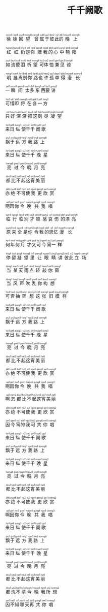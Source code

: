 #+TITLE: 千千阙歌
#+CATEGORIES[]: 歌词

#+BEGIN_EXPORT html
<ruby>
徐<rt>&nbsp;ceoi4</rt>徐<rt>&nbsp;ceoi4</rt>回<rt>&nbsp;wui4</rt>望<rt>&nbsp;mong6</rt> 曾<rt>&nbsp;cang4</rt>属<rt>&nbsp;suk6</rt>于<rt>&nbsp;jyu1</rt>彼<rt>&nbsp;bei2</rt>此<rt>&nbsp;ci2</rt>的<rt>&nbsp;dik1</rt>晚<rt>&nbsp;maan5</rt>上<rt>&nbsp;soeng6</rt>
</ruby><br><br>

<ruby>
红<rt>&nbsp;hung4</rt>红<rt>&nbsp;hung4</rt>仍<rt>&nbsp;jing4</rt>是<rt>&nbsp;si6</rt>你<rt>&nbsp;nei5</rt> 赠<rt>&nbsp;zang6</rt>我<rt>&nbsp;ngo5</rt>的<rt>&nbsp;dik1</rt>心<rt>&nbsp;sam1</rt>中<rt>&nbsp;zung1</rt>艳<rt>&nbsp;jim6</rt>阳<rt>&nbsp;joeng4</rt>
</ruby><br><br>

<ruby>
如<rt>&nbsp;jyu4</rt>流<rt>&nbsp;lau4</rt>傻<rt>&nbsp;so4</rt>泪<rt>&nbsp;leoi6</rt> 祈<rt>&nbsp;kei4</rt>望<rt>&nbsp;mong6</rt>可<rt>&nbsp;ho2</rt>体<rt>&nbsp;tai2</rt>恤<rt>&nbsp;seot1</rt>兼<rt>&nbsp;gim1</rt>见<rt>&nbsp;gin3</rt>谅<rt>&nbsp;loeng6</rt>
</ruby><br><br>

<ruby>
明<rt>&nbsp;ming4</rt>晨<rt>&nbsp;san4</rt>离<rt>&nbsp;lei4</rt>别<rt>&nbsp;bit6</rt>你<rt>&nbsp;nei5</rt> 路<rt>&nbsp;lou6</rt>也<rt>&nbsp;jaa5</rt>许<rt>&nbsp;heoi2</rt>孤<rt>&nbsp;gu1</rt>单<rt>&nbsp;daan1</rt>得<rt>&nbsp;dak1</rt>漫<rt>&nbsp;maan6</rt>长<rt>&nbsp;coeng4</rt>
</ruby><br><br>

<ruby>
一<rt>&nbsp;jat1</rt>瞬<rt>&nbsp;seon3</rt>间<rt>&nbsp;gaan3</rt> 太<rt>&nbsp;taai3</rt>多<rt>&nbsp;do1</rt>东<rt>&nbsp;dung1</rt>西<rt>&nbsp;sai1</rt>要<rt>&nbsp;jiu3</rt>讲<rt>&nbsp;gong2</rt>
</ruby><br><br>

<ruby>
可<rt>&nbsp;ho2</rt>惜<rt>&nbsp;sik1</rt>即<rt>&nbsp;zik1</rt>将<rt>&nbsp;zoeng1</rt>在<rt>&nbsp;zoi6</rt>各<rt>&nbsp;gok3</rt>一<rt>&nbsp;jat1</rt>方<rt>&nbsp;fong1</rt>
</ruby><br><br>

<ruby>
只<rt>&nbsp;zi2</rt>好<rt>&nbsp;hou2</rt>深<rt>&nbsp;sam1</rt>深<rt>&nbsp;sam1</rt>把<rt>&nbsp;baa2</rt>这<rt>&nbsp;ze5</rt>刻<rt>&nbsp;hak1</rt>尽<rt>&nbsp;zeon6</rt>凝<rt>&nbsp;jing4</rt>望<rt>&nbsp;mong6</rt>
</ruby><br><br>

<ruby>
来<rt>&nbsp;loi4</rt>日<rt>&nbsp;jat6</rt>纵<rt>&nbsp;zung3</rt>使<rt>&nbsp;si2</rt>千<rt>&nbsp;cin1</rt>千<rt>&nbsp;cin1</rt>阕<rt>&nbsp;kyut3</rt>歌<rt>&nbsp;go1</rt>
</ruby><br><br>

<ruby>
飘<rt>&nbsp;piu1</rt>于<rt>&nbsp;jyu1</rt>远<rt>&nbsp;jyun5</rt>方<rt>&nbsp;fong1</rt>我<rt>&nbsp;ngo5</rt>路<rt>&nbsp;lou6</rt>上<rt>&nbsp;soeng6</rt>
</ruby><br><br>

<ruby>
来<rt>&nbsp;loi4</rt>日<rt>&nbsp;jat6</rt>纵<rt>&nbsp;zung3</rt>使<rt>&nbsp;si2</rt>千<rt>&nbsp;cin1</rt>千<rt>&nbsp;cin1</rt>晚<rt>&nbsp;maan5</rt>星<rt>&nbsp;sing1</rt>
</ruby><br><br>

<ruby>
亮<rt>&nbsp;loeng6</rt>过<rt>&nbsp;gwo3</rt>今<rt>&nbsp;gam1</rt>晚<rt>&nbsp;maan5</rt>月<rt>&nbsp;jyut6</rt>亮<rt>&nbsp;loeng6</rt>
</ruby><br><br>

<ruby>
都<rt>&nbsp;dou1</rt>比<rt>&nbsp;bei2</rt>不<rt>&nbsp;bat1</rt>起<rt>&nbsp;hei2</rt>这<rt>&nbsp;ze5</rt>宵<rt>&nbsp;siu1</rt>美<rt>&nbsp;mei5</rt>丽<rt>&nbsp;lai6</rt>
</ruby><br><br>

<ruby>
亦<rt>&nbsp;jik6</rt>绝<rt>&nbsp;zyut6</rt>不<rt>&nbsp;bat1</rt>可<rt>&nbsp;ho2</rt>使<rt>&nbsp;si2</rt>我<rt>&nbsp;ngo5</rt>更<rt>&nbsp;gang3</rt>欣<rt>&nbsp;jan1</rt>赏<rt>&nbsp;soeng2</rt>
</ruby><br><br>

<ruby>
啊<rt>&nbsp;aa1</rt>因<rt>&nbsp;jan1</rt>你<rt>&nbsp;nei5</rt>今<rt>&nbsp;gam1</rt>晚<rt>&nbsp;maan5</rt>共<rt>&nbsp;gung6</rt>我<rt>&nbsp;ngo5</rt>唱<rt>&nbsp;coeng3</rt>
</ruby><br><br>

<ruby>
临<rt>&nbsp;lam4</rt>行<rt>&nbsp;hang4</rt>临<rt>&nbsp;lam4</rt>别<rt>&nbsp;bit6</rt> 才<rt>&nbsp;coi4</rt>顿<rt>&nbsp;deon6</rt>感<rt>&nbsp;gam2</rt>哀<rt>&nbsp;oi1</rt>伤<rt>&nbsp;soeng1</rt>的<rt>&nbsp;dik1</rt>漂<rt>&nbsp;piu1</rt>亮<rt>&nbsp;loeng6</rt>
</ruby><br><br>

<ruby>
原<rt>&nbsp;jyun4</rt>来<rt>&nbsp;loi4</rt>全<rt>&nbsp;cyun4</rt>是<rt>&nbsp;si6</rt>你<rt>&nbsp;nei5</rt> 令<rt>&nbsp;ling6</rt>我<rt>&nbsp;ngo5</rt>的<rt>&nbsp;dik1</rt>思<rt>&nbsp;si1</rt>忆<rt>&nbsp;jik1</rt>漫<rt>&nbsp;maan6</rt>长<rt>&nbsp;coeng4</rt>
</ruby><br><br>

<ruby>
何<rt>&nbsp;ho4</rt>年<rt>&nbsp;nin4</rt>何<rt>&nbsp;ho4</rt>月<rt>&nbsp;jyut6</rt> 才<rt>&nbsp;coi4</rt>又<rt>&nbsp;jau6</rt>可<rt>&nbsp;ho2</rt>今<rt>&nbsp;gam1</rt>宵<rt>&nbsp;siu1</rt>一<rt>&nbsp;jat1</rt>样<rt>&nbsp;joeng6</rt>
</ruby><br><br>

<ruby>
停<rt>&nbsp;ting4</rt>留<rt>&nbsp;lau4</rt>凝<rt>&nbsp;jing4</rt>望<rt>&nbsp;mong6</rt>里<rt>&nbsp;lei5</rt> 让<rt>&nbsp;joeng6</rt>眼<rt>&nbsp;ngaan5</rt>睛<rt>&nbsp;zing1</rt>讲<rt>&nbsp;gong2</rt>彼<rt>&nbsp;bei2</rt>此<rt>&nbsp;ci2</rt>立<rt>&nbsp;laap6</rt>场<rt>&nbsp;coeng4</rt>
</ruby><br><br>

<ruby>
当<rt>&nbsp;dong1</rt>某<rt>&nbsp;mau5</rt>天<rt>&nbsp;tin1</rt> 雨<rt>&nbsp;jyu5</rt>点<rt>&nbsp;dim2</rt>轻<rt>&nbsp;heng1</rt>敲<rt>&nbsp;haau1</rt>你<rt>&nbsp;nei5</rt>窗<rt>&nbsp;coeng1</rt>
</ruby><br><br>

<ruby>
当<rt>&nbsp;dong1</rt>风<rt>&nbsp;fung1</rt>声<rt>&nbsp;seng1</rt>吹<rt>&nbsp;ceoi1</rt>乱<rt>&nbsp;lyun6</rt>你<rt>&nbsp;nei5</rt>构<rt>&nbsp;kau3</rt>想<rt>&nbsp;soeng2</rt>
</ruby><br><br>

<ruby>
可<rt>&nbsp;ho2</rt>否<rt>&nbsp;fau2</rt>抽<rt>&nbsp;cau1</rt>空<rt>&nbsp;hung1</rt>想<rt>&nbsp;soeng2</rt>这<rt>&nbsp;ze5</rt>张<rt>&nbsp;zoeng1</rt>旧<rt>&nbsp;gau6</rt>模<rt>&nbsp;mou4</rt>样<rt>&nbsp;joeng6</rt>
</ruby><br><br>

<ruby>
来<rt>&nbsp;loi4</rt>日<rt>&nbsp;jat6</rt>纵<rt>&nbsp;zung3</rt>使<rt>&nbsp;si2</rt>千<rt>&nbsp;cin1</rt>千<rt>&nbsp;cin1</rt>阕<rt>&nbsp;kyut3</rt>歌<rt>&nbsp;go1</rt>
</ruby><br><br>

<ruby>
飘<rt>&nbsp;piu1</rt>于<rt>&nbsp;jyu1</rt>远<rt>&nbsp;jyun5</rt>方<rt>&nbsp;fong1</rt>我<rt>&nbsp;ngo5</rt>路<rt>&nbsp;lou6</rt>上<rt>&nbsp;soeng6</rt>
</ruby><br><br>

<ruby>
来<rt>&nbsp;loi4</rt>日<rt>&nbsp;jat6</rt>纵<rt>&nbsp;zung3</rt>使<rt>&nbsp;si2</rt>千<rt>&nbsp;cin1</rt>千<rt>&nbsp;cin1</rt>晚<rt>&nbsp;maan5</rt>星<rt>&nbsp;sing1</rt>
</ruby><br><br>

<ruby>
亮<rt>&nbsp;loeng6</rt>过<rt>&nbsp;gwo3</rt>今<rt>&nbsp;gam1</rt>晚<rt>&nbsp;maan5</rt>月<rt>&nbsp;jyut6</rt>亮<rt>&nbsp;loeng6</rt>
</ruby><br><br>

<ruby>
都<rt>&nbsp;dou1</rt>比<rt>&nbsp;bei2</rt>不<rt>&nbsp;bat1</rt>起<rt>&nbsp;hei2</rt>这<rt>&nbsp;ze5</rt>宵<rt>&nbsp;siu1</rt>美<rt>&nbsp;mei5</rt>丽<rt>&nbsp;lai6</rt>
</ruby><br><br>

<ruby>
亦<rt>&nbsp;jik6</rt>绝<rt>&nbsp;zyut6</rt>不<rt>&nbsp;bat1</rt>可<rt>&nbsp;ho2</rt>使<rt>&nbsp;si2</rt>我<rt>&nbsp;ngo5</rt>更<rt>&nbsp;gang3</rt>欣<rt>&nbsp;jan1</rt>赏<rt>&nbsp;soeng2</rt>
</ruby><br><br>

<ruby>
啊<rt>&nbsp;aa1</rt>因<rt>&nbsp;jan1</rt>你<rt>&nbsp;nei5</rt>今<rt>&nbsp;gam1</rt>晚<rt>&nbsp;maan5</rt>共<rt>&nbsp;gung6</rt>我<rt>&nbsp;ngo5</rt>唱<rt>&nbsp;coeng3</rt>
</ruby><br><br>

<ruby>
啊<rt>&nbsp;aa1</rt>怎<rt>&nbsp;zam2</rt>都<rt>&nbsp;dou1</rt>比<rt>&nbsp;bei2</rt>不<rt>&nbsp;bat1</rt>起<rt>&nbsp;hei2</rt>这<rt>&nbsp;ze5</rt>宵<rt>&nbsp;siu1</rt>美<rt>&nbsp;mei5</rt>丽<rt>&nbsp;lai6</rt>
</ruby><br><br>

<ruby>
亦<rt>&nbsp;jik6</rt>绝<rt>&nbsp;zyut6</rt>不<rt>&nbsp;bat1</rt>可<rt>&nbsp;ho2</rt>使<rt>&nbsp;si2</rt>我<rt>&nbsp;ngo5</rt>更<rt>&nbsp;gang3</rt>欣<rt>&nbsp;jan1</rt>赏<rt>&nbsp;soeng2</rt>
</ruby><br><br>

<ruby>
因<rt>&nbsp;jan1</rt>今<rt>&nbsp;gam1</rt>宵<rt>&nbsp;siu1</rt>的<rt>&nbsp;dik1</rt>我<rt>&nbsp;ngo5</rt>可<rt>&nbsp;ho2</rt>共<rt>&nbsp;gung6</rt>你<rt>&nbsp;nei5</rt>唱<rt>&nbsp;coeng3</rt>
</ruby><br><br>

<ruby>
来<rt>&nbsp;loi4</rt>日<rt>&nbsp;jat6</rt>纵<rt>&nbsp;zung3</rt>使<rt>&nbsp;si2</rt>千<rt>&nbsp;cin1</rt>千<rt>&nbsp;cin1</rt>阕<rt>&nbsp;kyut3</rt>歌<rt>&nbsp;go1</rt>
</ruby><br><br>

<ruby>
飘<rt>&nbsp;piu1</rt>于<rt>&nbsp;jyu1</rt>远<rt>&nbsp;jyun5</rt>方<rt>&nbsp;fong1</rt>我<rt>&nbsp;ngo5</rt>路<rt>&nbsp;lou6</rt>上<rt>&nbsp;soeng6</rt>
</ruby><br><br>

<ruby>
来<rt>&nbsp;loi4</rt>日<rt>&nbsp;jat6</rt>纵<rt>&nbsp;zung3</rt>使<rt>&nbsp;si2</rt>千<rt>&nbsp;cin1</rt>千<rt>&nbsp;cin1</rt>晚<rt>&nbsp;maan5</rt>星<rt>&nbsp;sing1</rt>
</ruby><br><br>

<ruby>
亮<rt>&nbsp;loeng6</rt>过<rt>&nbsp;gwo3</rt>今<rt>&nbsp;gam1</rt>晚<rt>&nbsp;maan5</rt>月<rt>&nbsp;jyut6</rt>亮<rt>&nbsp;loeng6</rt>
</ruby><br><br>

<ruby>
都<rt>&nbsp;dou1</rt>比<rt>&nbsp;bei2</rt>不<rt>&nbsp;bat1</rt>起<rt>&nbsp;hei2</rt>这<rt>&nbsp;ze5</rt>宵<rt>&nbsp;siu1</rt>美<rt>&nbsp;mei5</rt>丽<rt>&nbsp;lai6</rt>
</ruby><br><br>

<ruby>
亦<rt>&nbsp;jik6</rt>绝<rt>&nbsp;zyut6</rt>不<rt>&nbsp;bat1</rt>可<rt>&nbsp;ho2</rt>使<rt>&nbsp;si2</rt>我<rt>&nbsp;ngo5</rt>更<rt>&nbsp;gang3</rt>欣<rt>&nbsp;jan1</rt>赏<rt>&nbsp;soeng2</rt>
</ruby><br><br>

<ruby>
啊<rt>&nbsp;aa1</rt>因<rt>&nbsp;jan1</rt>你<rt>&nbsp;nei5</rt>今<rt>&nbsp;gam1</rt>晚<rt>&nbsp;maan5</rt>共<rt>&nbsp;gung6</rt>我<rt>&nbsp;ngo5</rt>唱<rt>&nbsp;coeng3</rt>
</ruby><br><br>

<ruby>
来<rt>&nbsp;loi4</rt>日<rt>&nbsp;jat6</rt>纵<rt>&nbsp;zung3</rt>使<rt>&nbsp;si2</rt>千<rt>&nbsp;cin1</rt>千<rt>&nbsp;cin1</rt>阕<rt>&nbsp;kyut3</rt>歌<rt>&nbsp;go1</rt>
</ruby><br><br>

<ruby>
飘<rt>&nbsp;piu1</rt>于<rt>&nbsp;jyu1</rt>远<rt>&nbsp;jyun5</rt>方<rt>&nbsp;fong1</rt>我<rt>&nbsp;ngo5</rt>路<rt>&nbsp;lou6</rt>上<rt>&nbsp;soeng6</rt>
</ruby><br><br>

<ruby>
来<rt>&nbsp;loi4</rt>日<rt>&nbsp;jat6</rt>纵<rt>&nbsp;zung3</rt>使<rt>&nbsp;si2</rt>千<rt>&nbsp;cin1</rt>千<rt>&nbsp;cin1</rt>晚<rt>&nbsp;maan5</rt>星<rt>&nbsp;sing1</rt>
</ruby><br><br>

<ruby>
亮<rt>&nbsp;loeng6</rt>过<rt>&nbsp;gwo3</rt>今<rt>&nbsp;gam1</rt>晚<rt>&nbsp;maan5</rt>月<rt>&nbsp;jyut6</rt>亮<rt>&nbsp;loeng6</rt>
</ruby><br><br>

<ruby>
都<rt>&nbsp;dou1</rt>比<rt>&nbsp;bei2</rt>不<rt>&nbsp;bat1</rt>起<rt>&nbsp;hei2</rt>这<rt>&nbsp;ze5</rt>宵<rt>&nbsp;siu1</rt>美<rt>&nbsp;mei5</rt>丽<rt>&nbsp;lai6</rt>
</ruby><br><br>

<ruby>
都<rt>&nbsp;dou1</rt>洗<rt>&nbsp;sai2</rt>不<rt>&nbsp;bat1</rt>清<rt>&nbsp;cing1</rt>今<rt>&nbsp;gam1</rt>晚<rt>&nbsp;maan5</rt>我<rt>&nbsp;ngo5</rt>所<rt>&nbsp;so2</rt>想<rt>&nbsp;soeng2</rt>
</ruby><br><br>

<ruby>
因<rt>&nbsp;jan1</rt>不<rt>&nbsp;bat1</rt>知<rt>&nbsp;zi1</rt>哪<rt>&nbsp;naa5</rt>天<rt>&nbsp;tin1</rt>再<rt>&nbsp;zoi3</rt>共<rt>&nbsp;gung6</rt>你<rt>&nbsp;nei5</rt>唱<rt>&nbsp;coeng3</rt>
</ruby><br><br>
#+END_EXPORT
